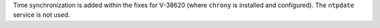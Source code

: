 Time synchronization is added within the fixes for V-38620 (where ``chrony`` is
installed and configured). The ``ntpdate`` service is not used.

